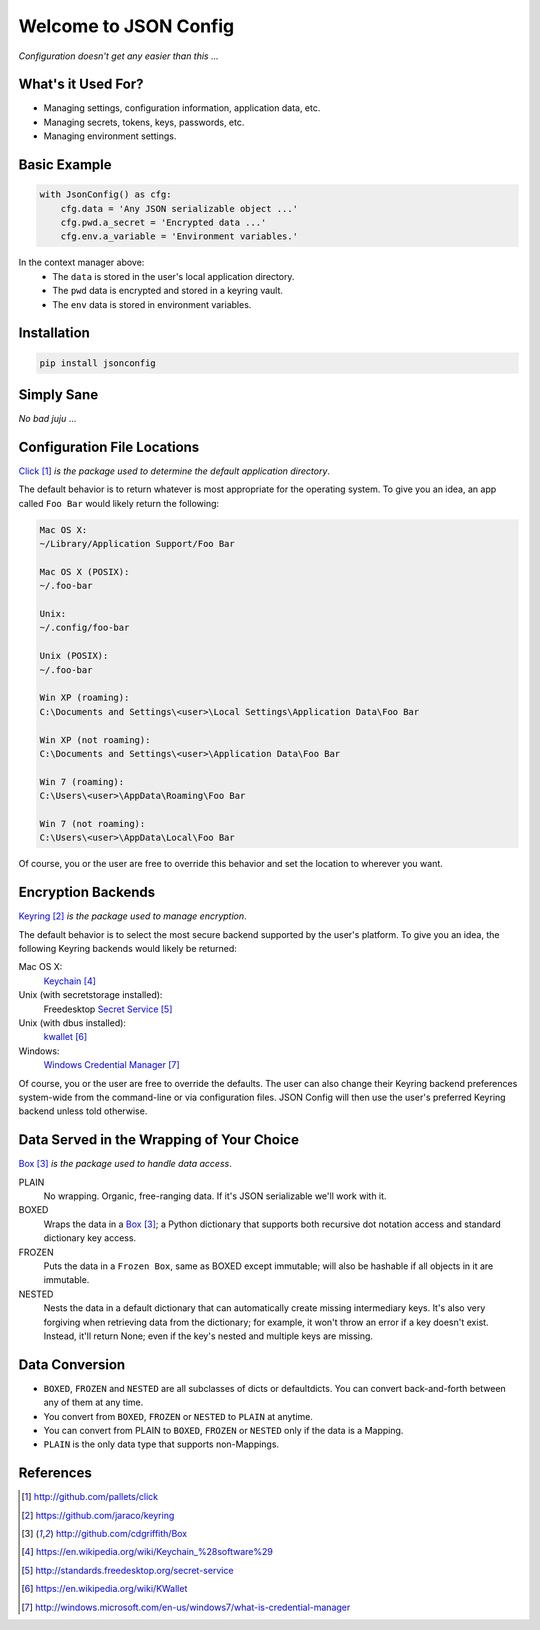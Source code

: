 Welcome to JSON Config
======================

*Configuration doesn't get any easier than this ...*

What's it Used For?
-------------------
 
* Managing settings, configuration information, application data, etc.
 
* Managing secrets, tokens, keys, passwords, etc.
 
* Managing environment settings.

Basic Example
-------------

.. code::

    with JsonConfig() as cfg:
        cfg.data = 'Any JSON serializable object ...'
        cfg.pwd.a_secret = 'Encrypted data ...'
        cfg.env.a_variable = 'Environment variables.'

In the context manager above:
    * The ``data`` is stored in the user's local application directory.
    * The ``pwd`` data is encrypted and stored in a keyring vault.
    * The ``env`` data is stored in environment variables.

Installation
------------

.. code::

    pip install jsonconfig

Simply Sane
-----------
*No bad juju* ...

Configuration File Locations
----------------------------

Click_ *is the package used to determine the default application directory*.

The default behavior is to return whatever is most appropriate for the
operating system. To give you an idea, an app called ``Foo Bar`` would
likely return the following:

.. code-block:: text

    Mac OS X:
    ~/Library/Application Support/Foo Bar

    Mac OS X (POSIX):
    ~/.foo-bar

    Unix:
    ~/.config/foo-bar

    Unix (POSIX):
    ~/.foo-bar

    Win XP (roaming):
    C:\Documents and Settings\<user>\Local Settings\Application Data\Foo Bar

    Win XP (not roaming):
    C:\Documents and Settings\<user>\Application Data\Foo Bar

    Win 7 (roaming):
    C:\Users\<user>\AppData\Roaming\Foo Bar

    Win 7 (not roaming):
    C:\Users\<user>\AppData\Local\Foo Bar

Of course, you or the user are free to override this behavior and set the
location to wherever you want.

Encryption Backends
-------------------

Keyring_ *is the package used to manage encryption*.

The default behavior is to select the most secure backend supported
by the user's platform. To give you an idea, the following Keyring
backends would likely be returned:

Mac OS X:
    Keychain_

Unix (with secretstorage installed):
    Freedesktop `Secret Service`_

Unix (with dbus installed):
    kwallet_

Windows:
    `Windows Credential Manager`_

Of course, you or the user are free to override the defaults. The user can
also change their Keyring backend preferences system-wide from the
command-line or via configuration files.  JSON Config will then use the
user's preferred Keyring backend unless told otherwise.
  
Data Served in the Wrapping of Your Choice
------------------------------------------

Box_ *is the package used to handle data access*.

PLAIN
    No wrapping.  Organic, free-ranging data.  If it's JSON serializable
    we'll work with it.

BOXED
    Wraps the data in a Box_; a Python dictionary that supports both recursive
    dot notation access and standard dictionary key access.

FROZEN
    Puts the data in a ``Frozen Box``, same as BOXED except immutable; will
    also be hashable if all objects in it are immutable.

NESTED
     Nests the data in a default dictionary that can automatically create
     missing intermediary keys. It's also very forgiving when retrieving
     data from the dictionary; for example, it won't throw an error if a key
     doesn't exist.  Instead, it'll return None; even if the key's nested
     and multiple keys are missing.

Data Conversion
---------------

* ``BOXED``, ``FROZEN`` and ``NESTED`` are all subclasses of dicts or
  defaultdicts.  You can convert back-and-forth between any of them at any
  time.

* You convert from ``BOXED``, ``FROZEN`` or ``NESTED`` to ``PLAIN`` at
  anytime.

* You can convert from PLAIN to ``BOXED``, ``FROZEN`` or ``NESTED`` only if
  the data is a Mapping.

* ``PLAIN`` is the only data type that supports non-Mappings.

References
----------

.. target-notes::

.. _JSON Config's official documentation: jsonconfig.readthedocs.org

.. _Click: http://github.com/pallets/click

.. _Keyring: https://github.com/jaraco/keyring

.. _Box: http://github.com/cdgriffith/Box

.. _Keychain: https://en.wikipedia.org/wiki/Keychain_%28software%29

.. _Secret Service: http://standards.freedesktop.org/secret-service

.. _kwallet: https://en.wikipedia.org/wiki/KWallet

.. _dbus: https://pypi.python.org/pypi/dbus-python

.. _Windows Credential Manager: http://windows.microsoft.com/en-us/windows7/what-is-credential-manager

.. _3rd-party Keyring encryption backends: http://github.com/jaraco/keyrings.alt

